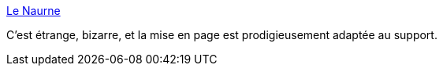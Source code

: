 :jbake-type: post
:jbake-status: published
:jbake-title: Le Naurne
:jbake-tags: littérature,web,fantastique,urbain,_mois_oct.,_année_2014
:jbake-date: 2014-10-10
:jbake-depth: ../
:jbake-uri: shaarli/1412927531000.adoc
:jbake-source: https://nicolas-delsaux.hd.free.fr/Shaarli?searchterm=http%3A%2F%2Fwww.lenaurne.fr%2F&searchtags=litt%C3%A9rature+web+fantastique+urbain+_mois_oct.+_ann%C3%A9e_2014
:jbake-style: shaarli

http://www.lenaurne.fr/[Le Naurne]

C'est étrange, bizarre, et la mise en page est prodigieusement adaptée au support.
